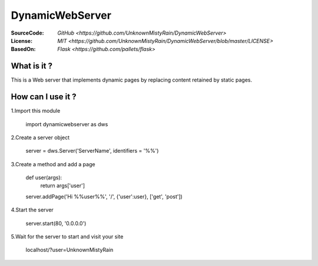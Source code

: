 ========
DynamicWebServer
========

:SourceCode:    `GitHub <https://github.com/UnknownMistyRain/DynamicWebServer>`
:License:     `MIT <https://github.com/UnknownMistyRain/DynamicWebServer/blob/master/LICENSE>`
:BasedOn:     `Flask <https://github.com/pallets/flask>`

What is it ?
----
This is a Web server that implements dynamic pages by replacing content retained by static pages.

How can I use it ?
----


1.Import this module

    import dynamicwebserver as dws

2.Create a server object

    server = dws.Server('ServerName', identifiers = '%%')
3.Create a method and add a page

    def user(args):
       return args['user']
    server.addPage('Hi %%user%%', '/', {'user':user}, ['get', 'post'])

4.Start the server

    server.start(80, '0.0.0.0')

5.Wait for the server to start and visit your site

    localhost/?user=UnknownMistyRain
